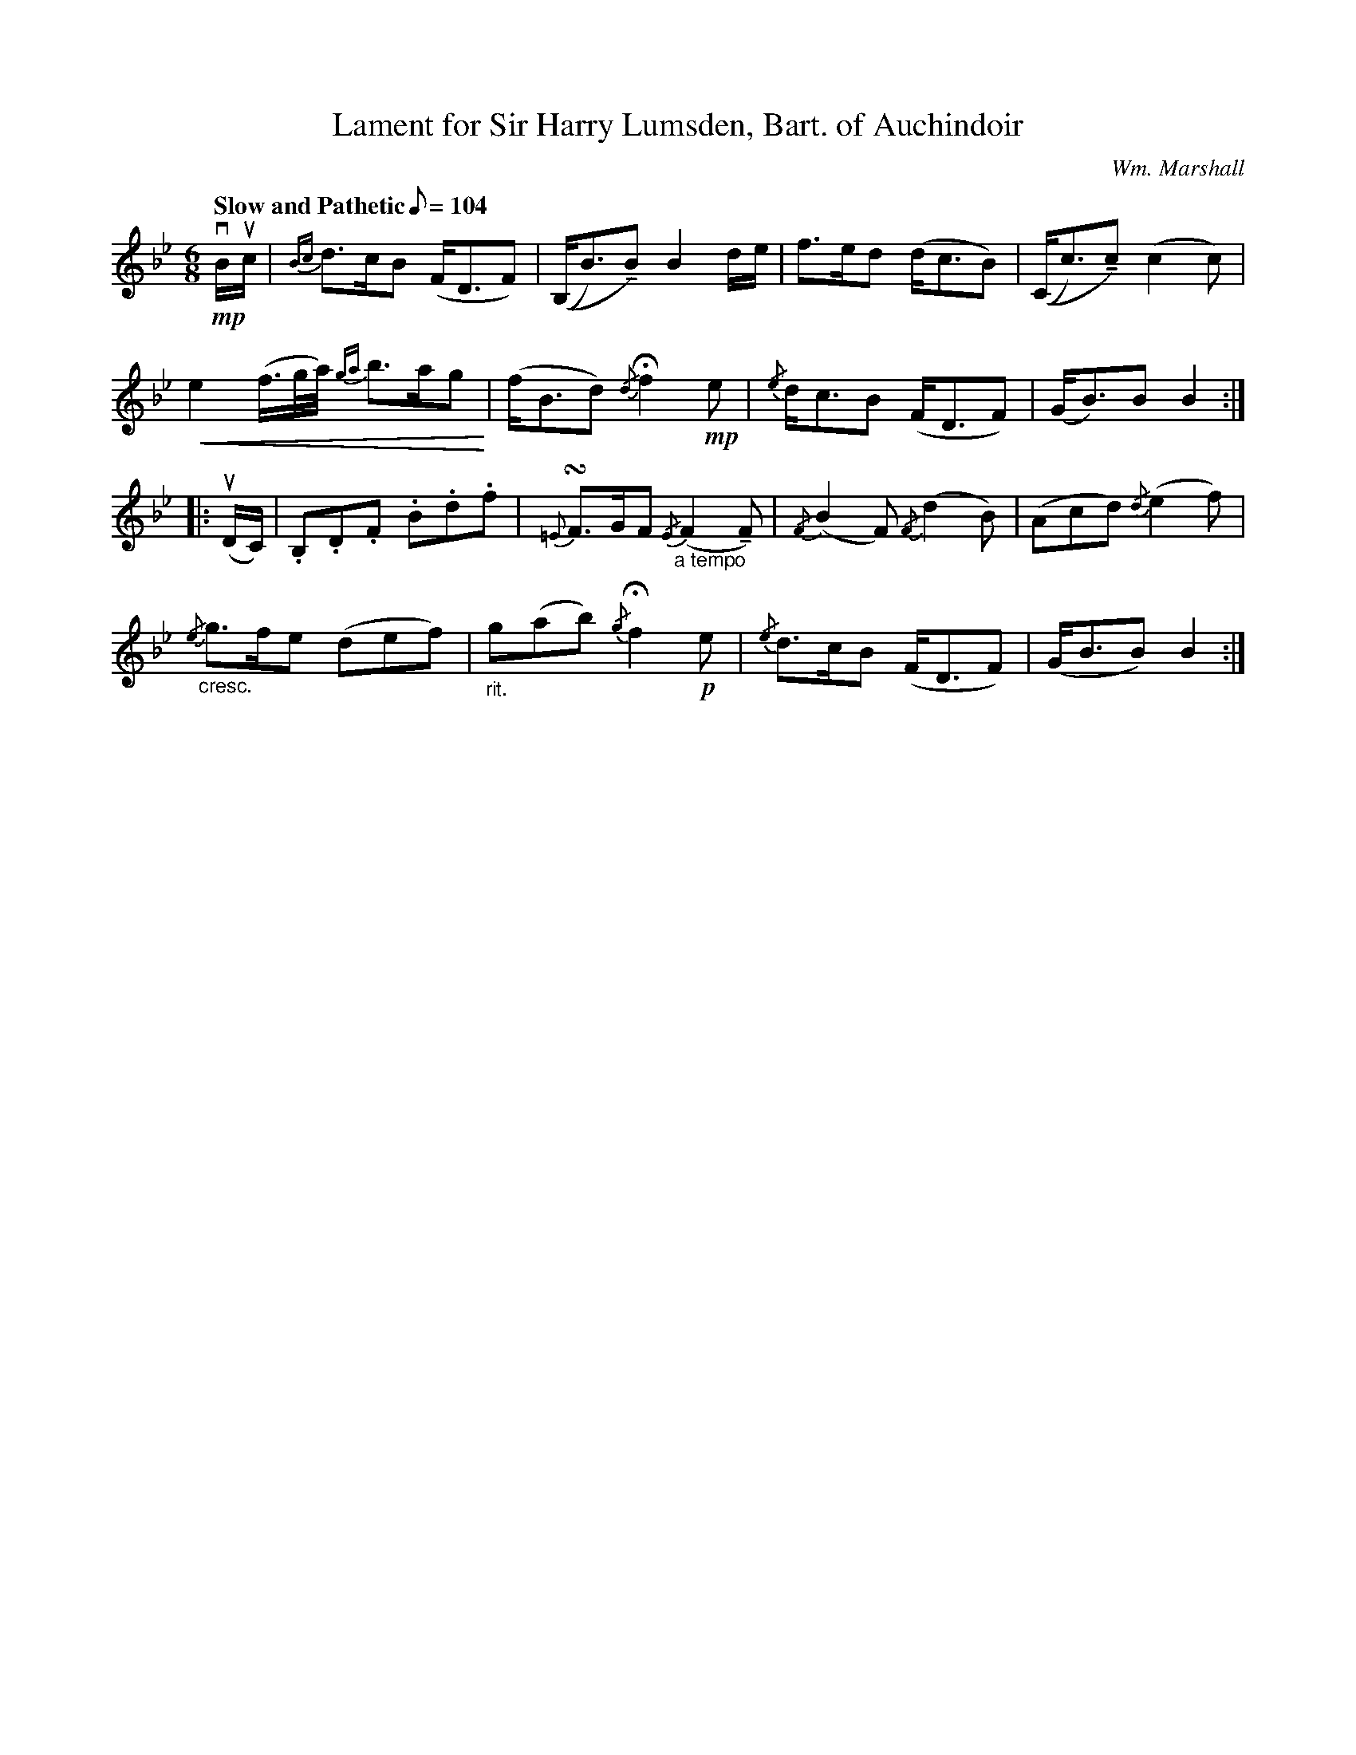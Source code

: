 X:418
T:Lament for Sir Harry Lumsden, Bart. of Auchindoir
C:Wm. Marshall
R:Air
M:6/8
Q:"Slow and Pathetic" 1/8=104
K:Bb
U: N = !tenuto!
!mp!vB/uc/|\
{Bc}d>cB (F<DF)| ((B,<B)NB) B2 d/e/| f>ed (d<cB)| ((C<c)Nc) (c2c)|
!crescendo(!e2 (f3/4g//a//) {ga}b>ag!crescendo)!| (f<Bd) {/d}Hf2 !mp!e|{/e}d<cB (F<DF)|(G<B)B B2::
(uD/C/)|\
.B,.D.F .B.d.f| {=E}!turn!F>GF {/E}("_a tempo"F2NF)| {/F}(B2F) {/F}(d2B)| (Acd) {/d}(e2f)|
"_cresc."{/e}g>fe (def)|"_rit."g(ab) {/g}Hf2 !p!e| {/e}d>cB (F<DF)| (G<BB) B2:|
